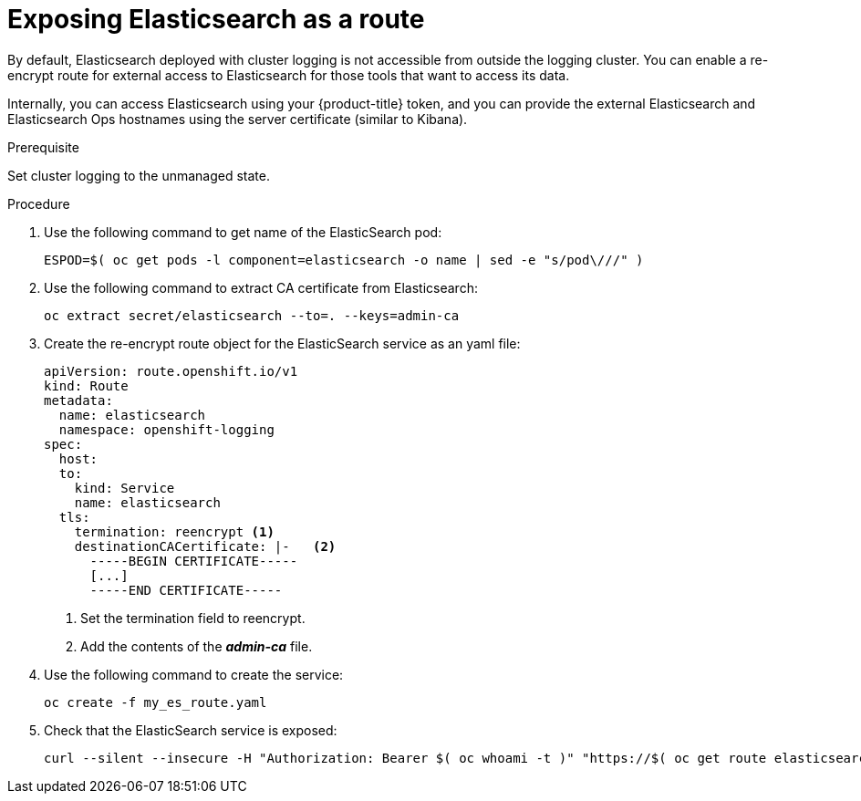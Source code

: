 // Module included in the following assemblies:
//
// * logging/efk-logging-elasticsearch.adoc

[id='efk-logging-elasticsearch-exposing_{context}']
= Exposing Elasticsearch as a route

By default, Elasticsearch deployed with cluster logging is not
accessible from outside the logging cluster. You can enable a re-encrypt route for external
access to Elasticsearch for those tools that want to access its data.

Internally, you can access Elasticsearch using your {product-title} token, and
you can provide the external Elasticsearch and Elasticsearch Ops
hostnames using the server certificate (similar to Kibana).

.Prerequisite

Set cluster logging to the unmanaged state.

.Procedure

. Use the following command to get name of the ElasticSearch pod:
+
----
ESPOD=$( oc get pods -l component=elasticsearch -o name | sed -e "s/pod\///" )
----

. Use the following command to extract CA certificate from Elasticsearch:
+
----
oc extract secret/elasticsearch --to=. --keys=admin-ca
----

. Create the re-encrypt route object for the ElasticSearch service as an yaml file:
+
----
apiVersion: route.openshift.io/v1
kind: Route
metadata:
  name: elasticsearch
  namespace: openshift-logging
spec:
  host:
  to:
    kind: Service
    name: elasticsearch
  tls:
    termination: reencrypt <1>
    destinationCACertificate: |-   <2>
      -----BEGIN CERTIFICATE-----
      [...]
      -----END CERTIFICATE-----
----
<1> Set the termination field to reencrypt.
<2> Add the contents of the *_admin-ca_* file.

. Use the following command to create the service:
+
----
oc create -f my_es_route.yaml
----

. Check that the ElasticSearch service is exposed:
+
----
curl --silent --insecure -H "Authorization: Bearer $( oc whoami -t )" "https://$( oc get route elasticsearch -o jsonpath='{.spec.host}' ):443/.operations.*/_search" | jq
----

